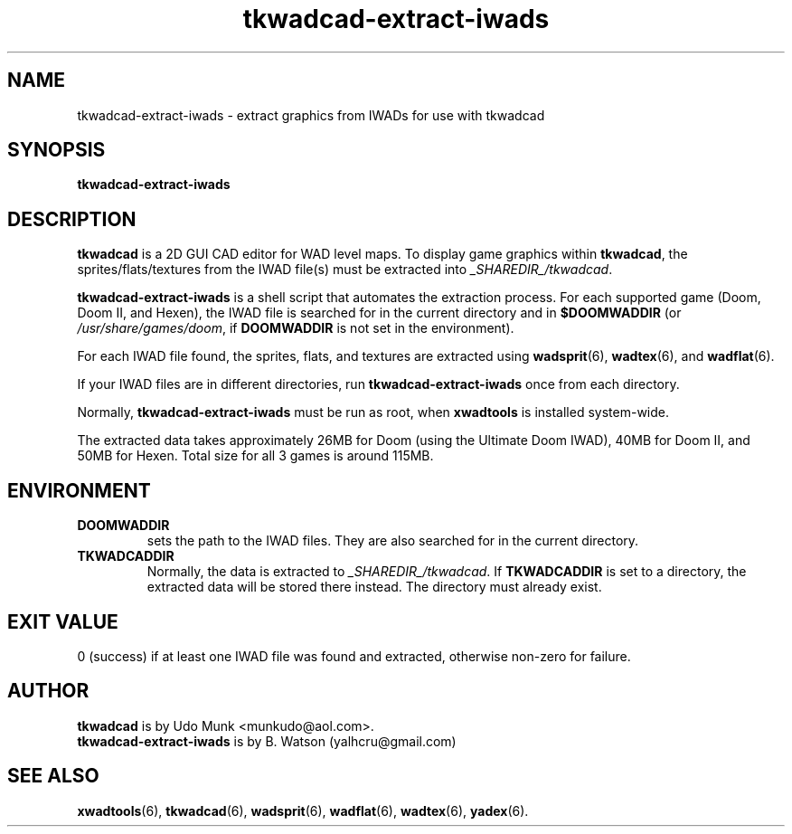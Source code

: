 .TH tkwadcad-extract-iwads 6 "24 Feb 2012"

.SH NAME
tkwadcad\-extract\-iwads \- extract graphics from IWADs for use with tkwadcad

.SH SYNOPSIS
.B tkwadcad\-extract\-iwads

.SH DESCRIPTION
.B tkwadcad
is a 2D GUI CAD editor for WAD level maps. To display
game graphics within
.BR tkwadcad ,
the sprites/flats/textures from
the IWAD file(s) must be extracted into
.IR _SHAREDIR_/tkwadcad .

.B tkwadcad\-extract\-iwads
is a shell script that automates the extraction process. For each
supported game (Doom, Doom II, and Hexen), the IWAD file is searched for
in the current directory and in
.B
$DOOMWADDIR
(or
.IR /usr/share/games/doom ,
if
.B
DOOMWADDIR
is not set in the environment).

For each IWAD file found, the sprites, flats, and textures are
extracted using
.BR wadsprit "(6),"
.BR wadtex "(6),
and
.BR wadflat "(6)."

If your IWAD files are in different directories, run
.B tkwadcad\-extract\-iwads
once from each directory.

Normally,
.B tkwadcad\-extract\-iwads
must be run as root, when
.B xwadtools
is installed system\-wide.

The extracted data takes approximately 26MB for Doom (using the Ultimate Doom IWAD),
40MB for Doom II, and 50MB for Hexen. Total size for all 3 games is around 115MB.
.SH ENVIRONMENT
.TP
.B DOOMWADDIR
sets the path to the IWAD files. They are also searched for in the
current directory.
.TP
.B TKWADCADDIR
Normally, the data is extracted to
.IR _SHAREDIR_/tkwadcad .
If
.B TKWADCADDIR
is set to a directory, the extracted data will be stored there instead.
The directory must already exist.
.SH EXIT VALUE
0 (success) if at least one IWAD file was found and extracted, otherwise
non\-zero for failure.
.SH AUTHOR
.B tkwadcad
is by Udo Munk <munkudo@aol.com>.
.br
.B tkwadcad\-extract\-iwads
is by B. Watson (yalhcru@gmail.com)
.SH SEE ALSO
.BR xwadtools (6),
.BR tkwadcad (6),
.BR wadsprit (6),
.BR wadflat (6),
.BR wadtex (6),
.BR yadex (6).
